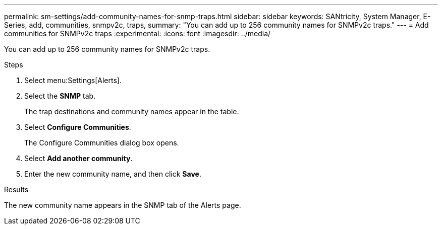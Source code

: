 ---
permalink: sm-settings/add-community-names-for-snmp-traps.html
sidebar: sidebar
keywords: SANtricity, System Manager, E-Series, add, communities, snmpv2c, traps,
summary: "You can add up to 256 community names for SNMPv2c traps."
---
= Add communities for SNMPv2c traps
:experimental:
:icons: font
:imagesdir: ../media/

[.lead]
You can add up to 256 community names for SNMPv2c traps.

.Steps

. Select menu:Settings[Alerts].
. Select the *SNMP* tab.
+
The trap destinations and community names appear in the table.

. Select *Configure Communities*.
+
The Configure Communities dialog box opens.

. Select *Add another community*.
. Enter the new community name, and then click *Save*.

.Results

The new community name appears in the SNMP tab of the Alerts page.
